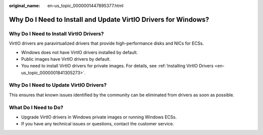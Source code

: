 :original_name: en-us_topic_0000001447895377.html

.. _en-us_topic_0000001447895377:

Why Do I Need to Install and Update VirtIO Drivers for Windows?
===============================================================

Why Do I Need to Install VirtIO Drivers?
----------------------------------------

VirtIO drivers are paravirtualized drivers that provide high-performance disks and NICs for ECSs.

-  Windows does not have VirtIO drivers installed by default.
-  Public images have VirtIO drivers by default.
-  You need to install VirtIO drivers for private images. For details, see :ref:`Installing VirtIO Drivers <en-us_topic_0000001841305273>`.

Why Do I Need to Update VirtIO Drivers?
---------------------------------------

This ensures that known issues identified by the community can be eliminated from drivers as soon as possible.

What Do I Need to Do?
---------------------

-  Upgrade VirtIO drivers in Windows private images or running Windows ECSs.
-  If you have any technical issues or questions, contact the customer service.
